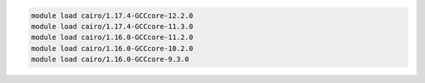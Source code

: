 .. code-block:: console

    module load cairo/1.17.4-GCCcore-12.2.0
    module load cairo/1.17.4-GCCcore-11.3.0
    module load cairo/1.16.0-GCCcore-11.2.0
    module load cairo/1.16.0-GCCcore-10.2.0
    module load cairo/1.16.0-GCCcore-9.3.0
